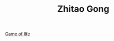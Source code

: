 #+TITLE: Zhitao Gong
#+HTML_HEAD: <link rel="stylesheet" type="text/css" href="/css/normalize.css"/>
#+HTML_HEAD: <link rel="stylesheet" type="text/css" href="/css/font-awesome.min.css"/>
#+HTML_HEAD: <link rel="stylesheet" type="text/css" href="/css/org.css"/>
#+HTML_HEAD: <link rel="stylesheet" type="text/css" href="/css/style.css"/>
#+OPTIONS: num:nil toc:nil

[[http:/game_of_life][Game of life]]
[[http:/game_of_life][file:./img/game_of_life.png]]
